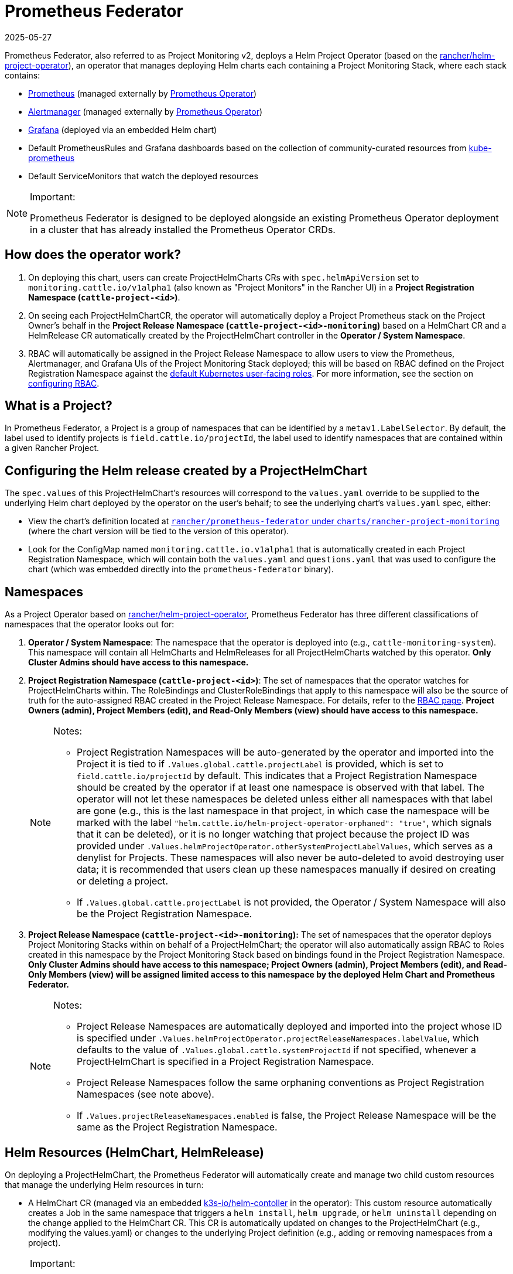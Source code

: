= Prometheus Federator
:page-languages: [en, zh]
:revdate: 2025-05-27
:page-revdate: {revdate}

Prometheus Federator, also referred to as Project Monitoring v2, deploys a Helm Project Operator (based on the https://github.com/rancher/helm-project-operator[rancher/helm-project-operator]), an operator that manages deploying Helm charts each containing a Project Monitoring Stack, where each stack contains:

* https://prometheus.io/[Prometheus] (managed externally by https://github.com/prometheus-operator/prometheus-operator[Prometheus Operator])
* https://prometheus.io/docs/alerting/latest/alertmanager/[Alertmanager] (managed externally by https://github.com/prometheus-operator/prometheus-operator[Prometheus Operator])
* https://github.com/helm/charts/tree/master/stable/grafana[Grafana] (deployed via an embedded Helm chart)
* Default PrometheusRules and Grafana dashboards based on the collection of community-curated resources from https://github.com/prometheus-operator/kube-prometheus/[kube-prometheus]
* Default ServiceMonitors that watch the deployed resources

[NOTE]
.Important:
====

Prometheus Federator is designed to be deployed alongside an existing Prometheus Operator deployment in a cluster that has already installed the Prometheus Operator CRDs.
====


== How does the operator work?

. On deploying this chart, users can create ProjectHelmCharts CRs with `spec.helmApiVersion` set to `monitoring.cattle.io/v1alpha1` (also known as "Project Monitors" in the Rancher UI) in a *Project Registration Namespace (`cattle-project-<id>`)*.
. On seeing each ProjectHelmChartCR, the operator will automatically deploy a Project Prometheus stack on the Project Owner's behalf in the *Project Release Namespace (`cattle-project-<id>-monitoring`)* based on a HelmChart CR and a HelmRelease CR automatically created by the ProjectHelmChart controller in the *Operator / System Namespace*.
. RBAC will automatically be assigned in the Project Release Namespace to allow users to view the Prometheus, Alertmanager, and Grafana UIs of the Project Monitoring Stack deployed; this will be based on RBAC defined on the Project Registration Namespace against the https://kubernetes.io/docs/reference/access-authn-authz/rbac/#user-facing-roles[default Kubernetes user-facing roles]. For more information, see the section on xref:observability/monitoring-and-dashboards/prometheus-federator/rbac.adoc[configuring RBAC].

== What is a Project?

In Prometheus Federator, a Project is a group of namespaces that can be identified by a `metav1.LabelSelector`. By default, the label used to identify projects is `field.cattle.io/projectId`, the label used to identify namespaces that are contained within a given Rancher Project.

== Configuring the Helm release created by a ProjectHelmChart

The `spec.values` of this ProjectHelmChart's resources will correspond to the `values.yaml` override to be supplied to the underlying Helm chart deployed by the operator on the user's behalf; to see the underlying chart's `values.yaml` spec, either:

* View the chart's definition located at https://github.com/rancher/prometheus-federator/blob/main/charts/rancher-project-monitoring[`rancher/prometheus-federator` under `charts/rancher-project-monitoring`] (where the chart version will be tied to the version of this operator).
* Look for the ConfigMap named `monitoring.cattle.io.v1alpha1` that is automatically created in each Project Registration Namespace, which will contain both the `values.yaml` and `questions.yaml` that was used to configure the chart (which was embedded directly into the `prometheus-federator` binary).

== Namespaces

As a Project Operator based on https://github.com/rancher/helm-project-operator[rancher/helm-project-operator], Prometheus Federator has three different classifications of namespaces that the operator looks out for:

. *Operator / System Namespace*: The namespace that the operator is deployed into (e.g., `cattle-monitoring-system`). This namespace will contain all HelmCharts and HelmReleases for all ProjectHelmCharts watched by this operator. *Only Cluster Admins should have access to this namespace.*
. *Project Registration Namespace (`cattle-project-<id>`)*: The set of namespaces that the operator watches for ProjectHelmCharts within. The RoleBindings and ClusterRoleBindings that apply to this namespace will also be the source of truth for the auto-assigned RBAC created in the Project Release Namespace. For details, refer to the xref:observability/monitoring-and-dashboards/prometheus-federator/rbac.adoc[RBAC page]. *Project Owners (admin), Project Members (edit), and Read-Only Members (view) should have access to this namespace.*
+

[NOTE]
.Notes:
====

 ** Project Registration Namespaces will be auto-generated by the operator and imported into the Project it is tied to if `.Values.global.cattle.projectLabel` is provided, which is set to `field.cattle.io/projectId` by default. This indicates that a Project Registration Namespace should be created by the operator if at least one namespace is observed with that label. The operator will not let these namespaces be deleted unless either all namespaces with that label are gone (e.g., this is the last namespace in that project, in which case the namespace will be marked with the label `"helm.cattle.io/helm-project-operator-orphaned": "true"`, which signals that it can be deleted), or it is no longer watching that project because the project ID was provided under `.Values.helmProjectOperator.otherSystemProjectLabelValues`, which serves as a denylist for Projects. These namespaces will also never be auto-deleted to avoid destroying user data; it is recommended that users clean up these namespaces manually if desired on creating or deleting a project.
 ** If `.Values.global.cattle.projectLabel` is not provided, the Operator / System Namespace will also be the Project Registration Namespace.

+
====


. *Project Release Namespace (`cattle-project-<id>-monitoring`):* The set of namespaces that the operator deploys Project Monitoring Stacks within on behalf of a ProjectHelmChart; the operator will also automatically assign RBAC to Roles created in this namespace by the Project Monitoring Stack based on bindings found in the Project Registration Namespace. *Only Cluster Admins should have access to this namespace; Project Owners (admin), Project Members (edit), and Read-Only Members (view) will be assigned limited access to this namespace by the deployed Helm Chart and Prometheus Federator.*
+

[NOTE]
.Notes:
====

 ** Project Release Namespaces are automatically deployed and imported into the project whose ID is specified under `.Values.helmProjectOperator.projectReleaseNamespaces.labelValue`, which defaults to the value of `.Values.global.cattle.systemProjectId` if not specified, whenever a ProjectHelmChart is specified in a Project Registration Namespace.
 ** Project Release Namespaces follow the same orphaning conventions as Project Registration Namespaces (see note above).
 ** If `.Values.projectReleaseNamespaces.enabled` is false, the Project Release Namespace will be the same as the Project Registration Namespace.

+
====


== Helm Resources (HelmChart, HelmRelease)

On deploying a ProjectHelmChart, the Prometheus Federator will automatically create and manage two child custom resources that manage the underlying Helm resources in turn:

* A HelmChart CR (managed via an embedded https://github.com/k3s-io/helm-controller[k3s-io/helm-contoller] in the operator): This custom resource automatically creates a Job in the same namespace that triggers a `helm install`, `helm upgrade`, or `helm uninstall` depending on the change applied to the HelmChart CR. This CR is automatically updated on changes to the ProjectHelmChart (e.g., modifying the values.yaml) or changes to the underlying Project definition (e.g., adding or removing namespaces from a project).

[NOTE]
.Important:
====

If a ProjectHelmChart is not deploying or updating the underlying Project Monitoring Stack for some reason, the Job created by this resource in the Operator / System namespace should be the first place you check to see if there's something wrong with the Helm operation. However, this is generally only accessible by a *Cluster Admin.*
====


* A HelmRelease CR (managed via an embedded https://github.com/rancher/helm-locker[rancher/helm-locker] in the operator): This custom resource automatically locks a deployed Helm release in place and automatically overwrites updates to underlying resources unless the change happens via a Helm operation (`helm install`, `helm upgrade`, or `helm uninstall` performed by the HelmChart CR).

[NOTE]
====

HelmRelease CRs emit Kubernetes Events that detect when an underlying Helm release is being modified and locks it back to place. To view these events, you can use `kubectl describe helmrelease <helm-release-name> -n <operator/system-namespace>`; you can also view the logs on this operator to see when changes are detected and which resources modifications were attempted on.
====


Both of these resources are created for all Helm charts in the Operator / System namespaces to avoid escalation of privileges to underprivileged users.

== Advanced Helm Project Operator Configuration

For more information on advanced configurations, refer to https://github.com/rancher/prometheus-federator/blob/main/charts/prometheus-federator/README.md#advanced-helm-project-operator-configuration[this page].

== Prometheus Federator on the Local Cluster

Prometheus Federator is a resource intensive application. Installing it to the local cluster is possible, but *not recommended*.
